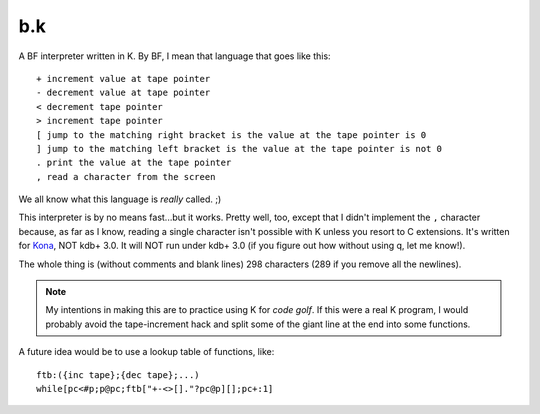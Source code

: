b.k
===

A BF interpreter written in K. By BF, I mean that language that goes like this::
   
   + increment value at tape pointer
   - decrement value at tape pointer
   < decrement tape pointer
   > increment tape pointer
   [ jump to the matching right bracket is the value at the tape pointer is 0
   ] jump to the matching left bracket is the value at the tape pointer is not 0
   . print the value at the tape pointer
   , read a character from the screen

We all know what this language is *really* called. ;)

This interpreter is by no means fast...but it works. Pretty well, too, except that I didn't implement the ``,`` character because, as far as I know, reading a single character isn't possible with K unless you resort to C extensions. It's written for `Kona <https://github.com/kevinlawler/kona>`_, NOT kdb+ 3.0. It will NOT run under kdb+ 3.0 (if you figure out how without using q, let me know!).

The whole thing is (without comments and blank lines) 298 characters (289 if you remove all the newlines).

.. note:: My intentions in making this are to practice using K for *code golf*. If this were a real K program, I would probably avoid the tape-increment hack and split some of the giant line at the end into some functions.

A future idea would be to use a lookup table of functions, like::
   
   ftb:({inc tape};{dec tape};...)
   while[pc<#p;p@pc;ftb["+-<>[]."?pc@p][];pc+:1]
